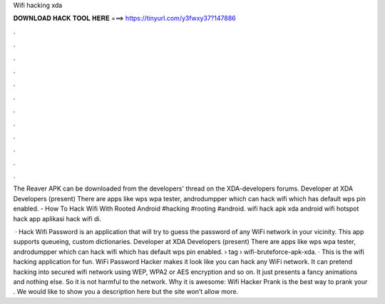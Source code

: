Wifi hacking xda



𝐃𝐎𝐖𝐍𝐋𝐎𝐀𝐃 𝐇𝐀𝐂𝐊 𝐓𝐎𝐎𝐋 𝐇𝐄𝐑𝐄 ===> https://tinyurl.com/y3fwxy37?147886



.



.



.



.



.



.



.



.



.



.



.



.

The Reaver APK can be downloaded from the developers' thread on the XDA-developers forums. Developer at XDA Developers (present) There are apps like wps wpa tester, androdumpper which can hack wifi which has default wps pin enabled. - How To Hack Wifi With Rooted Android #hacking #rooting #android. wifi hack apk xda android wifi hotspot hack app aplikasi hack wifi di.

 · Hack Wifi Password is an application that will try to guess the password of any WiFi network in your vicinity. This app supports queueing, custom dictionaries. Developer at XDA Developers (present) There are apps like wps wpa tester, androdumpper which can hack wifi which has default wps pin enabled.  › tag › wifi-bruteforce-apk-xda. · This is the wifi hacking application for fun. WiFi Password Hacker makes it look like you can hack any WiFi network. It can pretend hacking into secured wifi network using WEP, WPA2 or AES encryption and so on. It just presents a fancy animations and nothing else. So it is not harmful to the network. Why it is awesome: Wifi Hacker Prank is the best way to prank your . We would like to show you a description here but the site won’t allow  more.
